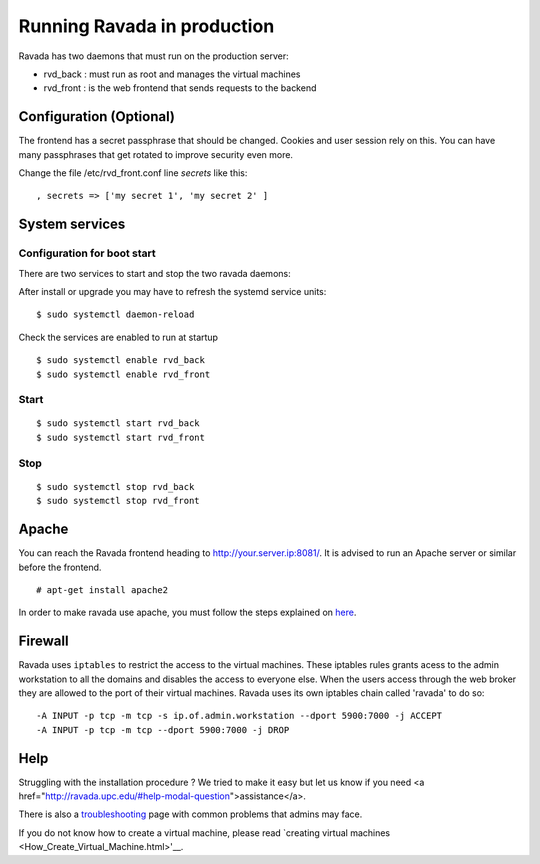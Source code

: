 Running Ravada in production
============================

Ravada has two daemons that must run on the production server:

-  rvd\_back : must run as root and manages the virtual machines
-  rvd\_front : is the web frontend that sends requests to the backend

Configuration (Optional)
------------------------

The frontend has a secret passphrase that should be changed. Cookies and
user session rely on this. You can have many passphrases that get
rotated to improve security even more.

Change the file /etc/rvd\_front.conf line *secrets* like this:

::

    , secrets => ['my secret 1', 'my secret 2' ]

System services
---------------

Configuration for boot start
~~~~~~~~~~~~~~~~~~~~~~~~~~~~

There are two services to start and stop the two ravada daemons:

After install or upgrade you may have to refresh the systemd service
units:

::

    $ sudo systemctl daemon-reload

Check the services are enabled to run at startup

::

    $ sudo systemctl enable rvd_back
    $ sudo systemctl enable rvd_front

Start
~~~~~

::

    $ sudo systemctl start rvd_back
    $ sudo systemctl start rvd_front

Stop
~~~~

::

    $ sudo systemctl stop rvd_back
    $ sudo systemctl stop rvd_front

Apache
------

You can reach the Ravada frontend heading to
http://your.server.ip:8081/. It is advised to run an Apache server or
similar before the frontend.

::

    # apt-get install apache2

In order to make ravada use apache, you must follow the steps explained
on `here <apache.html>`__.


Firewall
--------

Ravada uses ``iptables`` to restrict the access to the virtual machines.
These iptables rules grants acess to the admin workstation to all the
domains and disables the access to everyone else. When the users access
through the web broker they are allowed to the port of their virtual
machines. Ravada uses its own iptables chain called 'ravada' to do so:

::

    -A INPUT -p tcp -m tcp -s ip.of.admin.workstation --dport 5900:7000 -j ACCEPT
    -A INPUT -p tcp -m tcp --dport 5900:7000 -j DROP

Help
----

Struggling with the installation procedure ? We tried to make it easy but
let us know if you need <a href="http://ravada.upc.edu/#help-modal-question">assistance</a>.

There is also a `troubleshooting <troubleshooting.html>`__ page with common problems that
admins may face.

If you do not know how to create a virtual machine, please read `creating virtual machines <How_Create_Virtual_Machine.html>'__.
